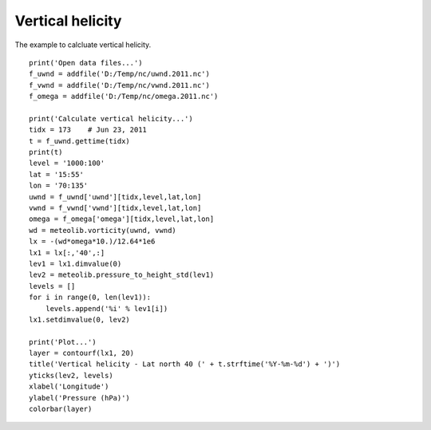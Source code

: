 .. _examples-meteoinfolab-meteo_analysis-vert_heli:

*******************
Vertical helicity
*******************

The example to calcluate vertical helicity.

::

    print('Open data files...')
    f_uwnd = addfile('D:/Temp/nc/uwnd.2011.nc')
    f_vwnd = addfile('D:/Temp/nc/vwnd.2011.nc')
    f_omega = addfile('D:/Temp/nc/omega.2011.nc')

    print('Calculate vertical helicity...')
    tidx = 173    # Jun 23, 2011
    t = f_uwnd.gettime(tidx)
    print(t)
    level = '1000:100'
    lat = '15:55'
    lon = '70:135'
    uwnd = f_uwnd['uwnd'][tidx,level,lat,lon]
    vwnd = f_vwnd['vwnd'][tidx,level,lat,lon]
    omega = f_omega['omega'][tidx,level,lat,lon]
    wd = meteolib.vorticity(uwnd, vwnd)
    lx = -(wd*omega*10.)/12.64*1e6
    lx1 = lx[:,'40',:]
    lev1 = lx1.dimvalue(0)
    lev2 = meteolib.pressure_to_height_std(lev1)
    levels = []
    for i in range(0, len(lev1)):
        levels.append('%i' % lev1[i])
    lx1.setdimvalue(0, lev2)

    print('Plot...')
    layer = contourf(lx1, 20)
    title('Vertical helicity - Lat north 40 (' + t.strftime('%Y-%m-%d') + ')')
    yticks(lev2, levels)
    xlabel('Longitude')
    ylabel('Pressure (hPa)')
    colorbar(layer)
    
.. image:: image/vert_heli.png